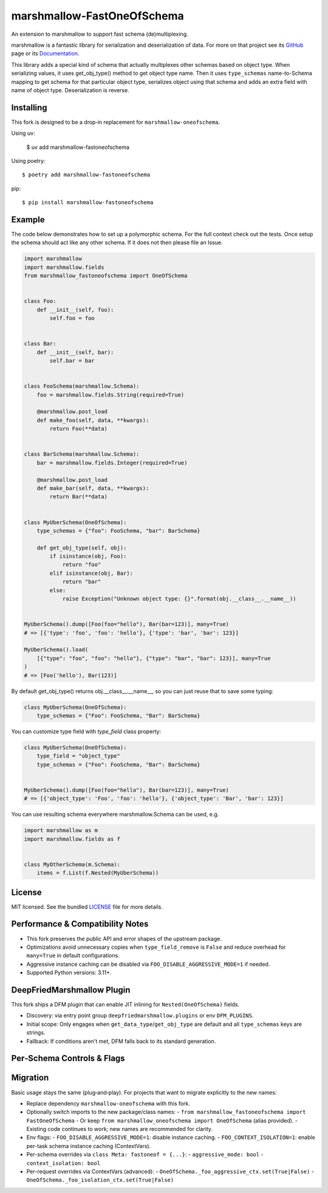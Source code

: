 ===========================
marshmallow-FastOneOfSchema
===========================

.. |marshmallow-support| image:: https://badgen.net/badge/marshmallow/3,4?list=1
    :target: https://marshmallow.readthedocs.io/en/latest/upgrading.html
    :alt: marshmallow 3|4 compatible

An extension to marshmallow to support fast schema (de)multiplexing.

marshmallow is a fantastic library for serialization and deserialization of data.
For more on that project see its `GitHub <https://github.com/marshmallow-code/marshmallow>`_
page or its `Documentation <http://marshmallow.readthedocs.org/en/latest/>`_.

This library adds a special kind of schema that actually multiplexes other schemas
based on object type. When serializing values, it uses get_obj_type() method
to get object type name. Then it uses ``type_schemas`` name-to-Schema mapping
to get schema for that particular object type, serializes object using that
schema and adds an extra field with name of object type. Deserialization is reverse.

Installing
----------

This fork is designed to be a drop‑in replacement for ``marshmallow-oneofschema``.

Using uv:

    $ uv add marshmallow-fastoneofschema

Using poetry::

    $ poetry add marshmallow-fastoneofschema

pip::

    $ pip install marshmallow-fastoneofschema

Example
-------

The code below demonstrates how to set up a polymorphic schema. For the full context check out the tests.
Once setup the schema should act like any other schema. If it does not then please file an Issue.

.. code:: python

    import marshmallow
    import marshmallow.fields
    from marshmallow_fastoneofschema import OneOfSchema


    class Foo:
        def __init__(self, foo):
            self.foo = foo


    class Bar:
        def __init__(self, bar):
            self.bar = bar


    class FooSchema(marshmallow.Schema):
        foo = marshmallow.fields.String(required=True)

        @marshmallow.post_load
        def make_foo(self, data, **kwargs):
            return Foo(**data)


    class BarSchema(marshmallow.Schema):
        bar = marshmallow.fields.Integer(required=True)

        @marshmallow.post_load
        def make_bar(self, data, **kwargs):
            return Bar(**data)


    class MyUberSchema(OneOfSchema):
        type_schemas = {"foo": FooSchema, "bar": BarSchema}

        def get_obj_type(self, obj):
            if isinstance(obj, Foo):
                return "foo"
            elif isinstance(obj, Bar):
                return "bar"
            else:
                raise Exception("Unknown object type: {}".format(obj.__class__.__name__))


    MyUberSchema().dump([Foo(foo="hello"), Bar(bar=123)], many=True)
    # => [{'type': 'foo', 'foo': 'hello'}, {'type': 'bar', 'bar': 123}]

    MyUberSchema().load(
        [{"type": "foo", "foo": "hello"}, {"type": "bar", "bar": 123}], many=True
    )
    # => [Foo('hello'), Bar(123)]

By default get_obj_type() returns obj.__class__.__name__, so you can just reuse that
to save some typing:

.. code:: python

    class MyUberSchema(OneOfSchema):
        type_schemas = {"Foo": FooSchema, "Bar": BarSchema}

You can customize type field with `type_field` class property:

.. code:: python

    class MyUberSchema(OneOfSchema):
        type_field = "object_type"
        type_schemas = {"Foo": FooSchema, "Bar": BarSchema}


    MyUberSchema().dump([Foo(foo="hello"), Bar(bar=123)], many=True)
    # => [{'object_type': 'Foo', 'foo': 'hello'}, {'object_type': 'Bar', 'bar': 123}]

You can use resulting schema everywhere marshmallow.Schema can be used, e.g.

.. code:: python

    import marshmallow as m
    import marshmallow.fields as f


    class MyOtherSchema(m.Schema):
        items = f.List(f.Nested(MyUberSchema))

License
-------

MIT licensed. See the bundled `LICENSE <https://github.com/Kalepa/marshmallow-fastoneofschema/blob/main/LICENSE>`_ file for more details.

Performance & Compatibility Notes
---------------------------------

- This fork preserves the public API and error shapes of the upstream package.
- Optimizations avoid unnecessary copies when ``type_field_remove`` is ``False`` and reduce overhead for ``many=True`` in default configurations.
- Aggressive instance caching can be disabled via ``FOO_DISABLE_AGGRESSIVE_MODE=1`` if needed.
- Supported Python versions: 3.11+.

DeepFriedMarshmallow Plugin
---------------------------

This fork ships a DFM plugin that can enable JIT inlining for ``Nested(OneOfSchema)`` fields.

- Discovery: via entry point group ``deepfriedmarshmallow.plugins`` or env ``DFM_PLUGINS``.
- Initial scope: Only engages when ``get_data_type``/``get_obj_type`` are default and all ``type_schemas`` keys are strings.
- Fallback: If conditions aren't met, DFM falls back to its standard generation.

Per‑Schema Controls & Flags
---------------------------

Migration
---------

Basic usage stays the same (plug‑and‑play). For projects that want to migrate explicitly to the new names:

- Replace dependency ``marshmallow-oneofschema`` with this fork.
- Optionally switch imports to the new package/class names:
  - ``from marshmallow_fastoneofschema import FastOneOfSchema``
  - Or keep ``from marshmallow_oneofschema import OneOfSchema`` (alias provided).
  - Existing code continues to work; new names are recommended for clarity.

- Env flags:
  - ``FOO_DISABLE_AGGRESSIVE_MODE=1``: disable instance caching.
  - ``FOO_CONTEXT_ISOLATION=1``: enable per-task schema instance caching (ContextVars).
- Per-schema overrides via ``class Meta: fastoneof = {...}``:
  - ``aggressive_mode: bool``
  - ``context_isolation: bool``
- Per-request overrides via ContextVars (advanced):
  - ``OneOfSchema._foo_aggressive_ctx.set(True|False)``
  - ``OneOfSchema._foo_isolation_ctx.set(True|False)``
